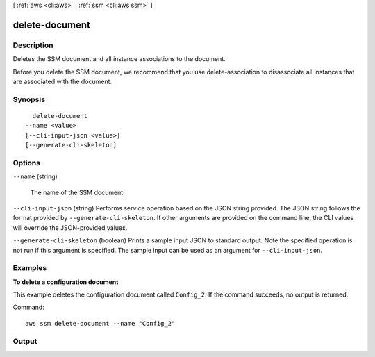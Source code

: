 [ :ref:`aws <cli:aws>` . :ref:`ssm <cli:aws ssm>` ]

.. _cli:aws ssm delete-document:


***************
delete-document
***************



===========
Description
===========



Deletes the SSM document and all instance associations to the document.

 

Before you delete the SSM document, we recommend that you use delete-association to disassociate all instances that are associated with the document.



========
Synopsis
========

::

    delete-document
  --name <value>
  [--cli-input-json <value>]
  [--generate-cli-skeleton]




=======
Options
=======

``--name`` (string)


  The name of the SSM document.

  

``--cli-input-json`` (string)
Performs service operation based on the JSON string provided. The JSON string follows the format provided by ``--generate-cli-skeleton``. If other arguments are provided on the command line, the CLI values will override the JSON-provided values.

``--generate-cli-skeleton`` (boolean)
Prints a sample input JSON to standard output. Note the specified operation is not run if this argument is specified. The sample input can be used as an argument for ``--cli-input-json``.



========
Examples
========

**To delete a configuration document**

This example deletes the configuration document called ``Config_2``. If the command succeeds, no output is returned.

Command::

  aws ssm delete-document --name "Config_2"


======
Output
======

